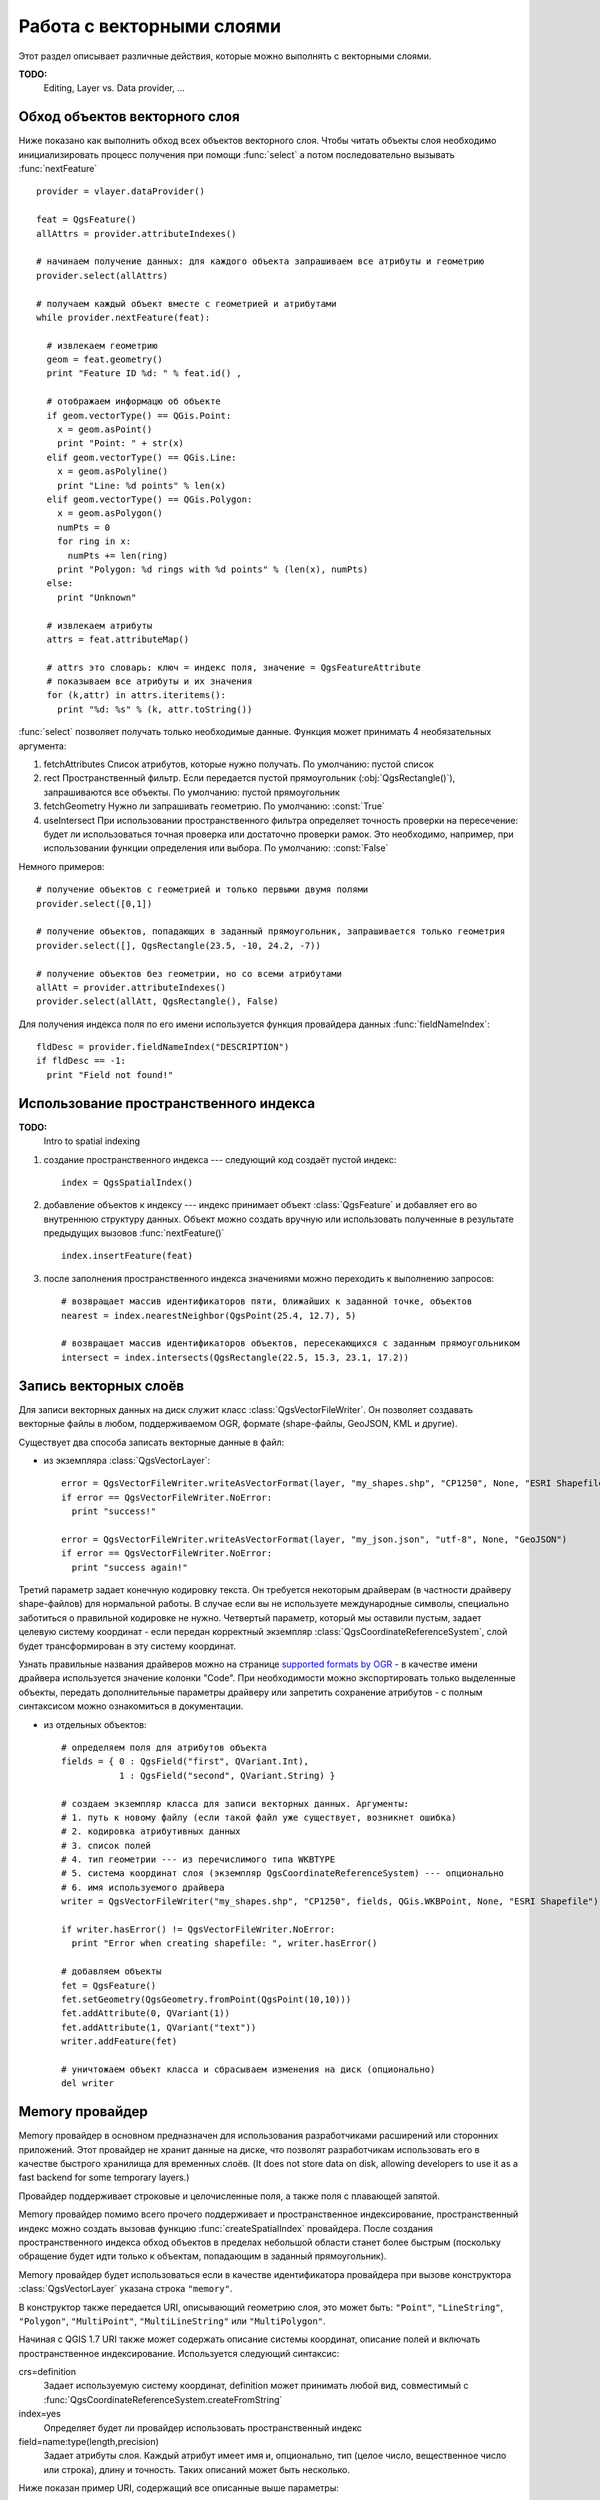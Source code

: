 
.. _vector:

Работа с векторными слоями
==========================

Этот раздел описывает различные действия, которые можно выполнять с
векторными слоями.

**TODO:**
   Editing, Layer vs. Data provider, ...

Обход объектов векторного слоя
------------------------------

Ниже показано как выполнить обход всех объектов векторного слоя. Чтобы
читать объекты слоя необходимо инициализировать процесс получения при
помощи :func:`select` а потом последовательно вызывать :func:`nextFeature`
::

  provider = vlayer.dataProvider()

  feat = QgsFeature()
  allAttrs = provider.attributeIndexes()

  # начинаем получение данных: для каждого объекта запрашиваем все атрибуты и геометрию
  provider.select(allAttrs)

  # получаем каждый объект вместе с геометрией и атрибутами
  while provider.nextFeature(feat):

    # извлекаем геометрию
    geom = feat.geometry()
    print "Feature ID %d: " % feat.id() ,

    # отображаем информацю об объекте
    if geom.vectorType() == QGis.Point:
      x = geom.asPoint()
      print "Point: " + str(x)
    elif geom.vectorType() == QGis.Line:
      x = geom.asPolyline()
      print "Line: %d points" % len(x)
    elif geom.vectorType() == QGis.Polygon:
      x = geom.asPolygon()
      numPts = 0
      for ring in x:
        numPts += len(ring)
      print "Polygon: %d rings with %d points" % (len(x), numPts)
    else:
      print "Unknown"

    # извлекаем атрибуты
    attrs = feat.attributeMap()

    # attrs это словарь: ключ = индекс поля, значение = QgsFeatureAttribute
    # показываем все атрибуты и их значения
    for (k,attr) in attrs.iteritems():
      print "%d: %s" % (k, attr.toString())


:func:`select` позволяет получать только необходимые данные. Функция может
принимать 4 необязательных аргумента:

1. fetchAttributes
   Список атрибутов, которые нужно получать. По умолчанию: пустой список
2. rect
   Пространственный фильтр. Если передается пустой прямоугольник (:obj:`QgsRectangle()`),
   запрашиваются все объекты. По умолчанию: пустой прямоугольник
3. fetchGeometry
   Нужно ли запрашивать геометрию. По умолчанию: :const:`True`
4. useIntersect
   При использовании пространственного фильтра определяет точность проверки
   на пересечение: будет ли использоваться точная проверка или достаточно
   проверки рамок. Это необходимо, например, при использовании функции
   определения или выбора. По умолчанию: :const:`False`

Немного примеров::

  # получение объектов с геометрией и только первыми двумя полями
  provider.select([0,1])

  # получение объектов, попадающих в заданный прямоугольник, запрашивается только геометрия
  provider.select([], QgsRectangle(23.5, -10, 24.2, -7))

  # получение объектов без геометрии, но со всеми атрибутами
  allAtt = provider.attributeIndexes()
  provider.select(allAtt, QgsRectangle(), False)

Для получения индекса поля по его имени используется функция провайдера
данных :func:`fieldNameIndex`::

  fldDesc = provider.fieldNameIndex("DESCRIPTION")
  if fldDesc == -1:
    print "Field not found!"



Использование пространственного индекса
---------------------------------------

**TODO:**
   Intro to spatial indexing

1. создание пространственного индекса --- следующий код создаёт пустой индекс::

    index = QgsSpatialIndex()

2. добавление объектов к индексу --- индекс принимает объект :class:`QgsFeature`
   и добавляет его во внутреннюю структуру данных. Объект можно создать
   вручную или использовать полученные в результате предыдущих вызовов :func:`nextFeature()` ::

      index.insertFeature(feat)

3. после заполнения пространственного индекса значениями можно переходить
   к выполнению запросов::

    # возвращает массив идентификаторов пяти, ближайших к заданной точке, объектов
    nearest = index.nearestNeighbor(QgsPoint(25.4, 12.7), 5)

    # возвращает массив идентификаторов объектов, пересекающихся с заданным прямоугольником
    intersect = index.intersects(QgsRectangle(22.5, 15.3, 23.1, 17.2))





Запись векторных слоёв
----------------------

Для записи векторных данных на диск служит класс :class:`QgsVectorFileWriter`.
Он позволяет создавать векторные файлы в любом, поддерживаемом OGR, формате
(shape-файлы, GeoJSON, KML и другие).

Существует два способа записать векторные данные в файл:

* из экземпляра :class:`QgsVectorLayer`::

    error = QgsVectorFileWriter.writeAsVectorFormat(layer, "my_shapes.shp", "CP1250", None, "ESRI Shapefile")
    if error == QgsVectorFileWriter.NoError:
      print "success!"

    error = QgsVectorFileWriter.writeAsVectorFormat(layer, "my_json.json", "utf-8", None, "GeoJSON")
    if error == QgsVectorFileWriter.NoError:
      print "success again!"

Третий параметр задает конечную кодировку текста. Он требуется некоторым
драйверам (в частности драйверу shape-файлов) для нормальной работы. В
случае если вы не используете международные символы, специально заботиться
о правильной кодировке не нужно. Четвертый параметр, который мы оставили
пустым, задает целевую систему координат - если передан корректный экземпляр
:class:`QgsCoordinateReferenceSystem`, слой будет трансформирован в эту
систему координат.

Узнать правильные названия драйверов можно на странице `supported formats by OGR`_
- в качестве имени драйвера используется значение колонки "Code". При необходимости
можно экспортировать только выделенные объекты, передать дополнительные
параметры драйверу или запретить сохранение атрибутов - с полным синтаксисом
можно ознакомиться в документации.

.. _supported formats by OGR: http://www.gdal.org/ogr/ogr_formats.html


* из отдельных объектов::

    # определяем поля для атрибутов объекта
    fields = { 0 : QgsField("first", QVariant.Int),
               1 : QgsField("second", QVariant.String) }

    # создаем экземпляр класса для записи векторных данных. Аргументы:
    # 1. путь к новому файлу (если такой файл уже существует, возникнет ошибка)
    # 2. кодировка атрибутивных данных
    # 3. список полей
    # 4. тип геометрии --- из перечислимого типа WKBTYPE
    # 5. система координат слоя (экземпляр QgsCoordinateReferenceSystem) --- опционально
    # 6. имя используемого драйвера
    writer = QgsVectorFileWriter("my_shapes.shp", "CP1250", fields, QGis.WKBPoint, None, "ESRI Shapefile")

    if writer.hasError() != QgsVectorFileWriter.NoError:
      print "Error when creating shapefile: ", writer.hasError()

    # добавляем объекты
    fet = QgsFeature()
    fet.setGeometry(QgsGeometry.fromPoint(QgsPoint(10,10)))
    fet.addAttribute(0, QVariant(1))
    fet.addAttribute(1, QVariant("text"))
    writer.addFeature(fet)

    # уничтожаем объект класса и сбрасываем изменения на диск (опционально)
    del writer


Memory провайдер
----------------

Memory провайдер в основном предназначен для использования разработчиками
расширений или сторонних приложений. Этот провайдер не хранит данные на
диске, что позволят разработчикам использовать его в качестве быстрого
хранилища для временных слоёв. (It does not store data on disk, allowing
developers to use it as a fast backend for some temporary layers.)

Провайдер поддерживает строковые и целочисленные поля, а также поля с
плавающей запятой.

Memory провайдер помимо всего прочего поддерживает и пространственное
индексирование, пространственный индекс можно создать вызовав функцию
:func:`createSpatialIndex` провайдера. После создания пространственного
индекса обход объектов в пределах небольшой области станет более быстрым
(поскольку обращение будет идти только к объектам, попадающим в заданный
прямоугольник).

Memory провайдер будет использоваться если в качестве идентификатора провайдера
при вызове конструктора :class:`QgsVectorLayer` указана строка ``"memory"``.

В конструктор также передается URI, описывающий геометрию слоя, это может
быть: ``"Point"``, ``"LineString"``, ``"Polygon"``, ``"MultiPoint"``,
``"MultiLineString"`` или ``"MultiPolygon"``.

Начиная с QGIS 1.7 URI также может содержать описание системы координат,
описание полей и включать пространственное индексирование. Используется
следующий синтаксис:

crs=definition
    Задает используемую систему координат, definition может принимать любой
    вид, совместимый с :func:`QgsCoordinateReferenceSystem.createFromString`

index=yes
    Определяет будет ли провайдер использовать пространственный индекс

field=name:type(length,precision)
    Задает атрибуты слоя. Каждый атрибут имеет имя и, опционально, тип
    (целое число, вещественное число или строка), длину и точность.
    Таких описаний может быть несколько.

Ниже показан пример URI, содержащий все описанные выше параметры::

  "Point?crs=epsg:4326&field=id:integer&field=name:string(20)&index=yes"

Следующий пример кода показывает процесс создания и наполнения memory провайдера::

  # создается слой
  vl = QgsVectorLayer("Point", "temporary_points", "memory")
  pr = vl.dataProvider()

  # добавляются поля
  pr.addAttributes( [ QgsField("name", QVariant.String),
                      QgsField("age",  QVariant.Int),
                      QgsField("size", QVariant.Double) ] )

  # добавляется объект
  fet = QgsFeature()
  fet.setGeometry( QgsGeometry.fromPoint(QgsPoint(10,10)) )
  fet.setAttributeMap( { 0 : QVariant("Johny"),
                         1 : QVariant(20),
                         2 : QVariant(0.3) } )
  pr.addFeatures( [ fet ] )

  # после добавления новых объектов обновляем охват слоя
  # т.к. изменение охвата в провайдере не распространяется на слой
  vl.updateExtents()

И, наконец, проверим что всё прошло успешно::

  # отображаем информацию о слое
  print "fields:", pr.fieldCount()
  print "features:", pr.featureCount()
  e = pr.extent()
  print "extent:", e.xMin(),e.yMin(),e.xMax(),e.yMax()

  # проходим по всем объектам
  f = QgsFeature()
  pr.select()
  while pr.nextFeature(f):
    print "F:",f.id(), f.attributeMap(), f.geometry().asPoint()


Внешний вид (символика) векторных слоёв
---------------------------------------

При отрисовке векторного слоя, внешний вид данных определяется **рендером**
и **символами**, ассоциированными со слоем. Символы это классы, занимающиеся
отрисовкой визуального представления объектов, а рендер опеределяет какой
символ будет использован для отдельного объекта.

В QGIS v1.4 был введен новый механизм отрисовки векторных слоев, призванный
устранить ограничения оригинальной реализации. Мы называем его новой символикой
или symbology-ng (new generation --- новое поколение), оригинальную реализацию
также называют старой символикой. Каждый векторный слой использует либо новую
либо старую символику, но нельзя использовать обе одновременно, или ни одну
из них. Это не глобальная настройка для всех слоёв, то есть некоторые слои
могут использовать новую символику, в то время как другие продолжают
использовать старую. В настройках QGIS пользователь может указать какую
символику необходимо использовать по умолчанию. Старая символика будет
сохранена в будущих выпусках QGIS 1.x для совместимости, но мы планируем
отказаться от неё в QGIS v2.0.

Узнать какая реализация используется можно так::

  if layer.isUsingRendererV2():
    # новая символика --- подкласс класса QgsFeatureRendererV2
    rendererV2 = layer.rendererV2()
  else:
    # старая символика --- подкласс класса QgsRenderer
    renderer = layer.renderer()


Примечание: если требуется поддержка старых версий (например, QGIS < 1.4),
вначале необходимо проверить существует ли метод :func:`isUsingRendererV2`
--- если его нет, доступна только старая символика::

  if not hasattr(layer, 'isUsingRendererV2'):
    print "You have an old version of QGIS"

В первую очередь и более подробно мы рассмотрим новую символику, так как
она обладает большими возможностями и предоставляет больше настроек.


Новая символика
^^^^^^^^^^^^^^^

Теперь, имея ссылку на рендер из предыдущего раздела, изучим его поближе::

  print "Type:", rendererV2.type()

В библиотеке ядра QGIS реализовано несколько рендеров:

=================  =======================================  =============================================================================
Тип                Класс                                    Описание
=================  =======================================  =============================================================================
singleSymbol       :class:`QgsSingleSymbolRendererV2`       Отрисовывает все объекты одним и тем же символом
categorizedSymbol  :class:`QgsCategorizedSymbolRendererV2`  Отрисовывает объекты, используя разные символы для каждой категории
graduatedSymbol    :class:`QgsGraduatedSymbolRendererV2`    Отрисовывает объекты, используя разные символы для каждого диапазона значений
=================  =======================================  =============================================================================

Кроме того, могут быть доступны пользовательские рендеры, поэтому не стоит
предполагать, что присутствуют только вышеназванные типы. Узнать список
доступных рендеров можно обратившись к синглтону :class:`QgsRendererV2Registry`.

Существует возможность получить дамп содержимого рендера в текстовом виде,
это может быть полезно при отладке::

  print rendererV2.dump()


Рендер обычным знаком
.....................

Получить символ, используемый для отрисовки, можно вызвав метод :func:`symbol`,
а для его изменения служит метод :func:`setSymbol` (примечание для пишущих на
C++: рендер становится владельцем символа).

Рендер уникальными значениями
.............................

Узнать и задать поле атрибутивной таблицы, используемое для классификации
можно при помощи методов :func:`classAttribute` и :func:`setClassAttribute`
соответственно.

А так получаем список значений::

  for cat in rendererV2.categories():
    print "%s: %s :: %s" % (cat.value().toString(), cat.label(), str(cat.symbol()))

Здесь :func:`value` --- величина, используемая для разделения категорий,
:func:`label` --- описание категории, а метод :func:`symbol` возвращает
назначеный символ.

Также рендер обычно сохраняет оригинальный символ и цветовую шкалу, которые
использовались для классификации, получить их можно вызвав методы
:func:`sourceColorRamp` и :func:`sourceSymbol` соответственно.

Рендер градуированным знаком
............................

Этот рендер очень похож на рендер уникальными значениями, описанный выше,
но вместо одного значения атрибута для класса он оперирует диапазоном значений
и следовательно, может использоваться только с числовыми атрибутами.

Получить информацию о диапазонах, используемых рендером::

  for ran in rendererV2.ranges():
    print "%f - %f: %s %s" % (ran.lowerValue(), ran.upperValue(), ran.label(), str(ran.symbol()))

Как и в предыдущем случае, доступны методы :func:`classAttribute` для получения
имени атрибута классификации, :func:`sourceSymbol` и :func:`sourceColorRamp`
чтобы узнать оригинальный символ и цветовую шкалу. Кроме того, дополнительный
метод :func:`mode` позволяет узнать какой алгоритм использовался для создания
диапазонов: равные интервалы, квантили или что-то другое.

Если вы хотите создать свой рендер категориями, можете воспользоваться
следующим фрагментом кода в качестве отправной точки. Пример ниже создает
простое разделение объектов на два класса::

	from qgis.core import  (QgsVectorLayer,
                		QgsMapLayerRegistry,
				QgsGraduatedSymbolRendererV2,
		                QgsSymbolV2,
				QgsRendererRangeV2)

	myVectorLayer = QgsVectorLayer(myVectorPath, myName, 'ogr')
	myTargetField = myStyle['target_field']
	myRangeList = []
	myOpacity = 1
	# создаем первый символ и диапазон...
	myMin = 0.0
	myMax = 50.0
	myLabel = 'Group 1'
	myColour = QtGui.QColor('#ffee00')
	mySymbol1 = QgsSymbolV2.defaultSymbol(
		   myVectorLayer.geometryType())
	mySymbol.setColor(myColour)
	mySymbol.setAlpha(myOpacity)
	myRange1 = QgsRendererRangeV2(
		        myMin,
		        myMax,
		        mySymbol1,
		        myLabel)
	myRangeList.append(myRange1)
	# теперь создаем другой символ и диапазое...
	myMin = 50.1
	myMax = 100
	myLabel = 'Group 2'
	myColour = QtGui.QColor('#00eeff')
	mySymbol2 = QgsSymbolV2.defaultSymbol(
		   myVectorLayer.geometryType())
	mySymbol.setColor(myColour)
	mySymbol.setAlpha(myOpacity)
	myRange2 = QgsRendererRangeV2(
		        myMin,
		        myMax,
		        mySymbol2
		        myLabel)
	myRangeList.append(myRange2)
	myRenderer = QgsGraduatedSymbolRendererV2(
		        '', myRangeList)
	myRenderer.setMode(
		QgsGraduatedSymbolRendererV2.EqualInterval)
	myRenderer.setClassAttribute(myTargetField)

	myVectorLayer.setRendererV2(myRenderer)
	QgsMapLayerRegistry.instance().addMapLayer(myVectorLayer)




Работа с символами
..................

Символы представлены базовым классом :class:`QgsSymbolV2` и тремя классами
наследниками:

 * :class:`QgsMarkerSymbolV2` - для точечных объектов
 * :class:`QgsLineSymbolV2` - для линейных объектов
 * :class:`QgsFillSymbolV2` - для полигональных объектов

**Каждый символ состоит из одного и более символьных слоёв** (классы, унаследованные от
:class:`QgsSymbolLayerV2`).
Всю работу по отрисовке выполняют слои символа, а символ служит только
контейнером для них.

Получив экземпляр символа (например, от рендера), можно заняться его изучением:
метод :func:`type` расскажет является ли этот символ маркером, линией или
заливкой. Метод :func:`dump` вернет краткое описание символа. А получить
список слоёв символа можно так::

  for i in xrange(symbol.symbolLayerCount()):
    lyr = symbol.symbolLayer(i)
    print "%d: %s" % (i, lyr.layerType())

Узнать цвет символа можно вызвав метод :func:`color`, а чтобы изменить
его --- :func:`setColor`. У символов типа маркер присутствуют дополнительные
методы :func:`size` и :func:`angle`, позволяющие узнать размер символа и угол
поворота, а у линейных символов есть метод :func:`width`, возвращающий
толщину линии.

Размер и толщина по умолчанию задаются в миллиметрах, а углы --- в градусах.

Работа со слоями символа
........................

Как уже было сказано, слои символа (наследники :class:`QgsSymbolLayerV2`)
определяют внешний вид объектов. Существует несколько базовых классов
символьных слоёв. Кроме того, можно создавать новые символьные слои и таким
образом влиять на отрисовку объектов в достаточно широких пределах. Метод
:func:`layerType` однозначно идентифицирует класс символьного слоя ---
основными и доступными по умолчанию являются символьные слои
SimpleMarker, SimpleLine и SimpleFill. Класс :class:`QgsSymbolLayerV2Registry`
управляет базой всех доступных символьных слоёв.

Получить доступ к данным символьного слоя можно при помощи метода :func:`properties`,
который возвращает словарь (пары ключ-значение) свойств, влияющих на внешний
вид. Символьные слои каждого типа имеют свой набор свойств. Кроме того,
существуют общие для всех типов методы :func:`color`, :func:`size`,
:func:`angle`, :func:`width` и соответсвующие им сеттеры. Следует помнить,
что размер и угол поворота доступны только для символьных слоёв типа маркер,
а толщина --- только для слоёв типа линия.


Создание пользовательских символьных слоёв
..........................................

Представьте, что вам необходимо настроить процесс отрисовки своих данных.
Для этого можно создать свой собственный класс символьного слоя, который
будет рисовать объекты именно так, как вам нужно. Вот пример маркера,
рисующего красные окружности заданного радиуса::

  class FooSymbolLayer(QgsMarkerSymbolLayerV2):

    def __init__(self, radius=4.0):
      QgsMarkerSymbolLayerV2.__init__(self)
      self.radius = radius
      self.color = QColor(255,0,0)

    def layerType(self):
      return "FooMarker"

    def properties(self):
      return { "radius" : str(self.radius) }

    def startRender(self, context):
      pass

    def stopRender(self, context):
      pass

    def renderPoint(self, point, context):
      # Отрисовка зависит от того выделен символ или нет (Qgis >= 1.5)
      color = context.selectionColor() if context.selected() else self.color
      p = context.renderContext().painter()
      p.setPen(color)
      p.drawEllipse(point, self.radius, self.radius)

    def clone(self):
      return FooSymbolLayer(self.radius)


Метод :func:`layerType` определяет имя символьного слоя, которое должно
быть уникальным. Чтобы все атрибуты были неизменными, используются свойства.
Метод :func:`clone` должен возвращать копию символьного слоя с точно такими
же атрибутами. И наконец, методы отрисовки: :func:`startRender` вызывается
перед отрисовкой первого объекта, а :func:`stopRender` --- после окончания
отрисовки. За собственно отрисовку отвечает метод :func:`renderPoint`.
Координаты точки (точек) должны быть трансформирваны в выходные координаты.

Для полининий и полигонов единственное отличие будет в методе отрисовки:
необходимо использовать :func:`renderPolyline`, принимающий список линий,
или :func:`renderPolygon` в качестве первого аргумента принимающий
список точек, образующих внешнее кольцо, и список внутренних колец (или None)
вторым аргументом.

Хорошей практикой является создание интерфейса для управления атрибутами
символьного слоя, что позволяет пользователям настраивать внешний вид:
в случае нашего примера, можно предоставить пользователю возможность менять
радиус окружности. Реализовать это можно так::

  class FooSymbolLayerWidget(QgsSymbolLayerV2Widget):
    def __init__(self, parent=None):
      QgsSymbolLayerV2Widget.__init__(self, parent)

      self.layer = None

      # создаем простой интерфейс
      self.label = QLabel("Radius:")
      self.spinRadius = QDoubleSpinBox()
      self.hbox = QHBoxLayout()
      self.hbox.addWidget(self.label)
      self.hbox.addWidget(self.spinRadius)
      self.setLayout(self.hbox)
      self.connect( self.spinRadius, SIGNAL("valueChanged(double)"), self.radiusChanged)

    def setSymbolLayer(self, layer):
      if layer.layerType() != "FooMarker":
        return
      self.layer = layer
      self.spinRadius.setValue(layer.radius)

    def symbolLayer(self):
      return self.layer

    def radiusChanged(self, value):
      self.layer.radius = value
      self.emit(SIGNAL("changed()"))

Этот виджет можно встроить в диалог свойств символа. Когда символьный слой
выделяется в диалоге свойств символа, создается экземпляр символьного слоя
и экземпляр виджета символьного слоя. Затем вызывается метод :func:`setSymbolLayer`
чтобы привязать символьный слой к виджету. В этом методе виджет должен
обновить интерфейс, чтобы отразить атрибуты символьного слоя. Функция
:func:`symbolLayer` используется диалогом свойств для получения измененного
символьного слоя для дальнейшего использования.

При каждом изменении атрибутов виджет должен посылать сигнал :func:`changed()`,
чтобы диалог свойств мог обновить предпросмотр символа.

Остался последний штрих: рассказать QGIS о существовании этих новых классов.
Для этого достаточно добавить символьный слой в реестр. Конечно, можно
использовать символьный слой и не добавляя его в реестр, но тогда некоторые
возможности будут недоступны: например, загрузка проекта с пользовательскими
символьными слоями или невозможность редактировать свойства слоя.

Сначала нужно создать метаданные символьного слоя::

  class FooSymbolLayerMetadata(QgsSymbolLayerV2AbstractMetadata):

    def __init__(self):
      QgsSymbolLayerV2AbstractMetadata.__init__(self, "FooMarker", QgsSymbolV2.Marker)

    def createSymbolLayer(self, props):
      radius = float(props[QString("radius")]) if QString("radius") in props else 4.0
      return FooSymbolLayer(radius)

    def createSymbolLayerWidget(self):
      return FooSymbolLayerWidget()

  QgsSymbolLayerV2Registry.instance().addSymbolLayerType( FooSymbolLayerMetadata() )

В конструктор родительского класса необходимо передать тип слоя
(тот же, что сообщает слой) и тип символа (маркер/линия/заливка).
:func:`createSymbolLayer` создаёт экземпляр символьного слоя с атрибутами,
указаными в словаре `props`. (Будьте внимательны, ключи являются экземплярами
QString, а не объектами "str"). Метод :func:`createSymbolLayerWidget` должен
возвращать виджет настроек этого символьного слоя.

Последней конструкцией мы добавляем символьный слой в реестр --- на этом все.


Создание пользовательских рендеров
..................................

Возможность создать свой рендер может быть полезной, если требуется
изменить правила выбора символов для отрисовки объектов. Примерами таких
ситуаций могут быть: символ должен определяться на основании значений
нескольких полей, размер символа должен зависеть от текущего масштаба и т.д.

Следующий код демонстрирует простой пользовательский рендер, который
создает два маркера и случаным образом выбирает один из них при отрисовке
каждого объекта::

  import random

  class RandomRenderer(QgsFeatureRendererV2):
    def __init__(self, syms=None):
      QgsFeatureRendererV2.__init__(self, "RandomRenderer")
      self.syms = syms if syms else [ QgsSymbolV2.defaultSymbol(QGis.Point), QgsSymbolV2.defaultSymbol(QGis.Point) ]

    def symbolForFeature(self, feature):
      return random.choice(self.syms)

    def startRender(self, context, vlayer):
      for s in self.syms:
        s.startRender(context)

    def stopRender(self, context):
      for s in self.syms:
        s.stopRender(context)

    def usedAttributes(self):
      return []

    def clone(self):
      return RandomRenderer(self.syms)

В конструктор родительского класса :class:`QgsFeatureRendererV2` необходимо
передать имя ренедера (должно быть уникальным). Метод :func:`symbolForFeature`
определяет какой символ будет использоваться для конкретного объекта.
:func:`startRender` и :func:`stopRender` выполняют инициализацию/финализацию
отрисовки символа. Метод :func:`usedAttributes` может возвращать список
имен полей, которые необходимы рендеру. И, наконец, функция :func:`clone`
должна возвращать копию рендера.

Как и в случае символьных слоёв, рендер может иметь интерфейс для настройки
параметров. Он наследуется от класса :class:`QgsRendererV2Widget`. Следующий
код создает кнопку, позволяющую пользователю изменять один из символов::

  class RandomRendererWidget(QgsRendererV2Widget):
    def __init__(self, layer, style, renderer):
      QgsRendererV2Widget.__init__(self, layer, style)
      if renderer is None or renderer.type() != "RandomRenderer":
        self.r = RandomRenderer()
      else:
        self.r = renderer
      # создание интерфейса
      self.btn1 = QgsColorButtonV2("Color 1")
      self.btn1.setColor(self.r.syms[0].color())
      self.vbox = QVBoxLayout()
      self.vbox.addWidget(self.btn1)
      self.setLayout(self.vbox)
      self.connect(self.btn1, SIGNAL("clicked()"), self.setColor1)

    def setColor1(self):
      color = QColorDialog.getColor( self.r.syms[0].color(), self)
      if not color.isValid(): return
      self.r.syms[0].setColor( color );
      self.btn1.setColor(self.r.syms[0].color())

    def renderer(self):
      return self.r

В конструктор передается экземпляры активного слоя (:class:`QgsVectorLayer`),
глобальный стиль (:class:`QgsStyleV2`) и текущий рендер. Если рендер не
задан или имеет другой тип, он будет заменен нашим рендером, в противном
случае мы будем использовать текущий рендер (который нам и нужен). Необходимо
обновить содержимое виджета, чтобы отразить текущее состояние рендера.
При закрытии диалога ренедера, вызывается метод :func:`renderer` виджета
чтобы получить текущий рендер --- он будет назначен слою.

Осталось немного: метаданные рендера и его регистрация в реестре, иначе
загрузить слои с этим рендером не получится, а пользователь не увидит его
в списке доступных рендеров. Закончим наш пример с RandomRenderer::

  class RandomRendererMetadata(QgsRendererV2AbstractMetadata):
    def __init__(self):
      QgsRendererV2AbstractMetadata.__init__(self, "RandomRenderer", "Random renderer")

    def createRenderer(self, element):
      return RandomRenderer()
    def createRendererWidget(self, layer, style, renderer):
      return RandomRendererWidget(layer, style, renderer)

  QgsRendererV2Registry.instance().addRenderer(RandomRendererMetadata())

Так же, как и в случае символьных слоёв, абстрактный конструктор метаданных
должен получить имя рендера, отображаемое имя и, по желанию, название иконки
рендера. Метод :func:`createRenderer` получает экземпляр :class:`QDomElement`,
который может использоваться для восстановления состояния рендера из дерева DOM.
Метод :func:`createRendererWidget` отвечает за создание виджета настройки.
Он может отсутствовать или возвращать `None`, если рендер не имеет интрерфейса.

Назначить иконку рендеру можно передав её в конструктор :class:`QgsRendererV2AbstractMetadata`
в качестве третьего (необязательного) аргумента --- конструктор базового
класса в функции __init__ класса RandomRendererMetadata примет вид::

     QgsRendererV2AbstractMetadata.__init__(self,
         "RandomRenderer",
         "Random renderer",
         QIcon(QPixmap("RandomRendererIcon.png", "png")) )

Иконку можно назначить и позже, воспользовавшись методом :func:`setIcon`
класса метаданных. Иконка может загружаться из файла (как показано выше)
или из `ресурсов Qt <http://qt.nokia.com/doc/4.5/resources.html>`_ (в составе
PyQt4 присутствует компилятор .qrc для Python).

Further Topics
..............

**TODO:**
 * creating/modifying symbols
 * working with style (:class:`QgsStyleV2`)
 * working with color ramps (:class:`QgsVectorColorRampV2`)
 * rule-based renderer
 * exploring symbol layer and renderer registries



Старая символика
^^^^^^^^^^^^^^^^

Знак определяет цвет, размер и другие свойства объекта. Рендер, ассоциированный
со слоем, решает какой знак будет использован для определённого объекта.
Всего доступно четыре рендера:

* обычный знак (:class:`QgsSingleSymbolRenderer`) --- все объекты отображаются одним и тем же знаком.
* уникальное значение (:class:`QgsUniqueValueRenderer`) --- знак для каждого объекта выбирается на основании значения атрибута.
* градуированный знак (:class:`QgsGraduatedSymbolRenderer`) --- знак применяется к группе (классу) объектов, разбиение на классы выполняется по числовому полю
* непрерывное значение (:class:`QgsContinuousSymbolRenderer`)

Создать точечный знак можно так::

  sym = QgsSymbol(QGis.Point)
  sym.setColor(Qt.black)
  sym.setFillColor(Qt.green)
  sym.setFillStyle(Qt.SolidPattern)
  sym.setLineWidth(0.3)
  sym.setPointSize(3)
  sym.setNamedPointSymbol("hard:triangle")

Метод :func:`setNamedPointSymbol` определяет фигуру, которая будет
использоваться для знака. Существует два класса: встроенные символы
(начинается с ``hard:``) и SVG символы (начинаются с ``svg:``). Доступны
следующие встроенные символы: ``circle``, ``rectangle``, ``diamond``,
``pentagon``, ``cross``, ``cross2``, ``triangle``, ``equilateral_triangle``,
``star``, ``regular_star``, ``arrow``.

Для создания SVG знака выполните::

  sym = QgsSymbol(QGis.Point)
  sym.setNamedPointSymbol("svg:Star1.svg")
  sym.setPointSize(3)

SVG символы не поддерживают установку цвета, заливки и стиля линии.

Создание линейного знака::

  TODO

Создание площадного знака::

  TODO

Создание рендера обычным знаком::

  sr = QgsSingleSymbolRenderer(QGis.Point)
  sr.addSymbol(sym)

Назначение рендера слою::

  layer.setRenderer(sr)

Рендер уникальным значением::

  TODO

Рендер градуированным значением::

    # задаем поле классификации и желаемое количество классов
    fieldName = "My_Field"
    numberOfClasses = 5

    # получаем номер поля по его имени
    fieldIndex = layer.fieldNameIndex(fieldName)

    # создаем ренедер, которые позже будет назначен слою
    renderer = QgsGraduatedSymbolRenderer( layer.geometryType() )

    # настраиваем режим рендера, можно выбрать один из EqualInterval/Quantile/Empty
    renderer.setMode( QgsGraduatedSymbolRenderer.EqualInterval )

    # задаем классы (нижнюю и верхнюю границы и подпись для каждого класса)
    provider = layer.dataProvider()
    minimum = provider.minimumValue( fieldIndex ).toDouble()[ 0 ]
    maximum = provider.maximumValue( fieldIndex ).toDouble()[ 0 ]

    for i in range( numberOfClasses ):
        # строку форматирования надо изменить в зависимости  от типа данных (целые или с плавающей точкой)
        lower = ('%.*f' % (2, minimum + ( maximum - minimum ) / numberOfClasses * i ) )
        upper = ('%.*f' % (2, minimum + ( maximum - minimum ) / numberOfClasses * ( i + 1 ) ) )
        label = "%s - %s" % (lower, upper)
        color = QColor(255*i/numberOfClasses, 0, 255-255*i/numberOfClasses)
        sym = QgsSymbol( layer.geometryType(), lower, upper, label, color )
        renderer.addSymbol( sym )

    # устанавливаем поле классификации и назначаем рендер слою
    renderer.setClassificationField( fieldIndex )

    layer.setRenderer( renderer )

